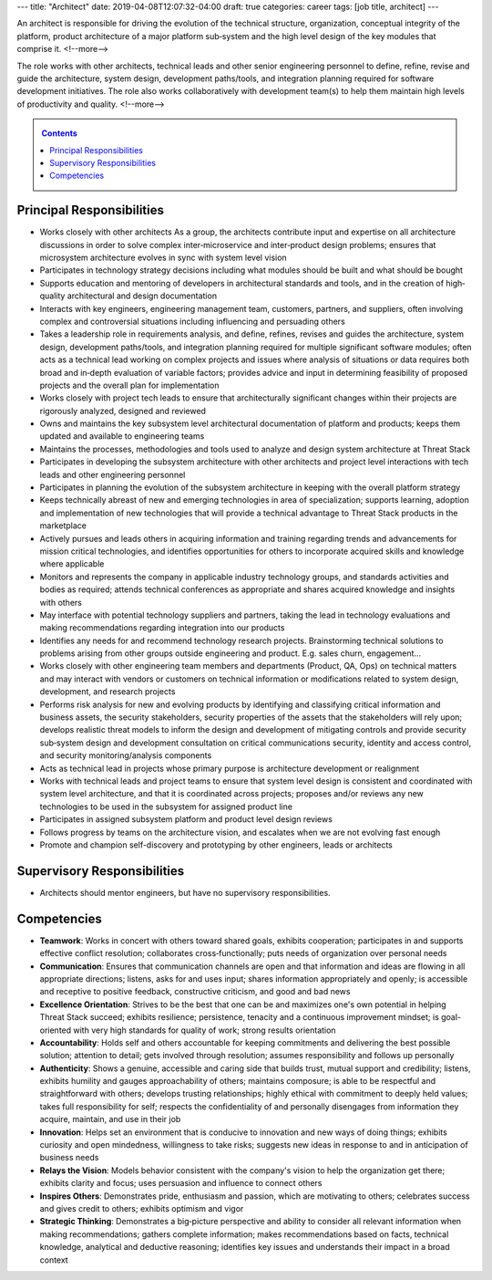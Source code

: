 ---
title: "Architect"
date: 2019-04-08T12:07:32-04:00
draft: true
categories: career
tags: [job title, architect]
---

An architect is responsible for driving the evolution of the technical
structure, organization, conceptual integrity of the platform, product
architecture of a major platform sub‐system and the high level design of the
key modules that comprise it.
<!--more-->

The role works with other architects, technical
leads and other senior engineering personnel to define, refine, revise and
guide the architecture, system design, development paths/tools, and
integration planning required for software development initiatives. The role
also works collaboratively with development team(s) to help them maintain high
levels of productivity and quality.
<!--more-->

.. _contents:

.. contents:: Contents
   :class: sidebar

Principal Responsibilities
**************************

* Works closely with other architects As a group, the architects contribute input and expertise on all architecture discussions in order to solve complex inter‐microservice and inter‐product design problems; ensures that microsystem architecture evolves in sync with system level vision
* Participates in technology strategy decisions including what modules should be built and what should be bought
* Supports education and mentoring of developers in architectural standards and tools, and in the creation of high‐quality architectural and design documentation
* Interacts with key engineers, engineering management team, customers, partners, and suppliers, often involving complex and controversial situations including influencing and persuading others
* Takes a leadership role in requirements analysis, and define, refines, revises and guides the architecture, system design, development paths/tools, and integration planning required for multiple significant software modules; often acts as a technical lead working on complex projects and issues where analysis of situations or data requires both broad and in‐depth evaluation of variable factors; provides advice and input in determining feasibility of proposed projects and the overall plan for implementation
* Works closely with project tech leads to ensure that architecturally significant changes within their projects are rigorously analyzed, designed and reviewed
* Owns and maintains the key subsystem level architectural documentation of platform and products; keeps them updated and available to engineering teams
* Maintains the processes, methodologies and tools used to analyze and design system architecture at Threat Stack
* Participates in developing the subsystem architecture with other architects  and project level interactions with tech leads and other engineering personnel
* Participates in planning the evolution of the subsystem architecture in keeping with the overall platform strategy
* Keeps technically abreast of new and emerging technologies in area of specialization; supports learning, adoption and implementation of new technologies that will provide a technical advantage to Threat Stack products in the marketplace
* Actively pursues and leads others in acquiring information and training regarding trends and advancements for mission critical technologies, and identifies opportunities for others to incorporate acquired skills and knowledge where applicable
* Monitors and represents the company in applicable industry technology groups, and standards activities and bodies as required; attends technical conferences as appropriate and shares acquired knowledge and insights with others
* May interface with potential technology suppliers and partners, taking the lead in technology evaluations and making recommendations regarding integration into our products
* Identifies any needs for and recommend technology research projects. Brainstorming technical solutions to problems arising from other groups outside engineering and product. E.g. sales churn, engagement...
* Works closely with other engineering team members and departments (Product, QA, Ops) on technical matters and may interact with vendors or customers on technical information or modifications related to system design, development, and research projects
* Performs risk analysis for new and evolving products by identifying and classifying critical information and business assets, the security stakeholders, security properties of the assets that the stakeholders will rely upon; develops realistic threat models to inform the design and development of mitigating controls and provide security sub‐system design and development consultation on critical communications security, identity and access control, and security monitoring/analysis components
* Acts as technical lead in projects whose primary purpose is architecture development or realignment
* Works with technical leads and project teams to ensure that system level design is consistent and coordinated with system level architecture, and that it is coordinated across projects; proposes and/or reviews any new technologies to be used in the subsystem for assigned product line
* Participates in assigned subsystem platform and product level design reviews
* Follows progress by teams on the architecture vision, and escalates when we are not evolving fast enough
* Promote and champion self-discovery and prototyping by other engineers, leads or architects

Supervisory Responsibilities
****************************

* Architects should mentor engineers, but have no supervisory responsibilities.

Competencies
************

* **Teamwork**: Works in concert with others toward shared goals, exhibits cooperation; participates in and supports effective conflict resolution; collaborates cross‐functionally; puts needs of organization over personal needs
* **Communication**: Ensures that communication channels are open and that information and ideas are flowing in all appropriate directions; listens, asks for and uses input; shares information appropriately and openly; is accessible and receptive to positive feedback, constructive criticism, and good and bad news
* **Excellence Orientation**: Strives to be the best that one can be and maximizes one's own potential in helping Threat Stack succeed; exhibits resilience; persistence, tenacity and a continuous improvement mindset; is goal-oriented with very high standards for quality of work; strong results orientation
* **Accountability**: Holds self and others accountable for keeping commitments and delivering the best possible solution; attention to detail; gets involved through resolution; assumes responsibility and follows up personally
* **Authenticity**: Shows a genuine, accessible and caring side that builds trust, mutual support and credibility; listens, exhibits humility and gauges approachability of others; maintains composure; is able to be respectful and straightforward with others; develops trusting relationships; highly ethical with commitment to deeply held values; takes full responsibility for self; respects the confidentiality of and personally disengages from information they acquire, maintain, and use in their job
* **Innovation**: Helps set an environment that is conducive to innovation and new ways of doing things; exhibits curiosity and open mindedness, willingness to take risks; suggests new ideas in response to and in anticipation of business needs
* **Relays the Vision**: Models behavior consistent with the company's vision to help the organization get there; exhibits clarity and focus; uses persuasion and influence to connect others
* **Inspires Others**: Demonstrates pride, enthusiasm and passion, which are motivating to others; celebrates success and gives credit to others; exhibits optimism and vigor
* **Strategic Thinking**: Demonstrates a big‐picture perspective and ability to consider all relevant information when making recommendations; gathers complete information; makes recommendations based on facts, technical knowledge, analytical and deductive reasoning; identifies key issues and understands their impact in a broad context
